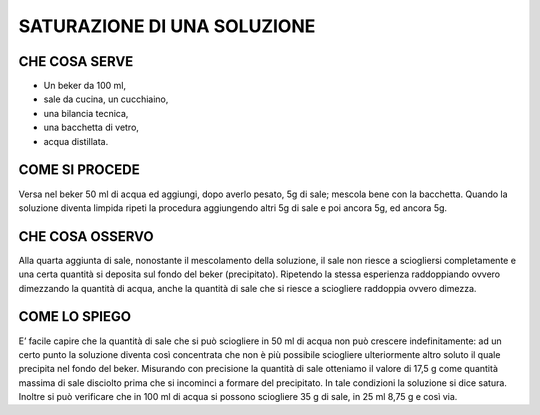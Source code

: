SATURAZIONE DI UNA SOLUZIONE
=============================

.. note..
    **TEMPO**: 15 minuti
    
    
CHE COSA SERVE
---------------

- Un beker da 100 ml,
- sale da cucina, un cucchiaino,
- una bilancia tecnica,
- una bacchetta di vetro,
- acqua distillata.

 .. image:: 09_dil_term_gas.png
   :height: 400 px
   :align: center


COME SI PROCEDE
---------------

Versa nel beker 50 ml di acqua ed aggiungi, dopo averlo pesato, 5g di sale; mescola bene con la bacchetta. Quando la soluzione diventa limpida ripeti la procedura aggiungendo altri 5g di sale e poi ancora 5g, ed ancora 5g.

CHE COSA OSSERVO
-----------------

Alla quarta aggiunta di sale, nonostante il mescolamento della soluzione, il sale non riesce a sciogliersi completamente e una certa quantità si deposita sul fondo del beker (precipitato). Ripetendo la stessa esperienza raddoppiando ovvero dimezzando la quantità di acqua, anche la quantità di sale che si riesce a sciogliere raddoppia ovvero dimezza.

COME LO SPIEGO
--------------

.. hint::  
E’ facile capire che la quantità di sale che si può sciogliere in 50 ml di acqua non può crescere indefinitamente: ad un certo punto la soluzione diventa così concentrata che non è più possibile sciogliere ulteriormente altro soluto il quale precipita nel fondo del beker. Misurando con precisione la quantità di sale otteniamo il valore di 17,5 g come quantità massima di sale disciolto prima che si incominci a formare del precipitato. In tale condizioni la soluzione si dice satura. Inoltre si può verificare che in 100 ml di acqua si possono sciogliere 35 g di sale, in 25 ml 8,75 g e così via.

